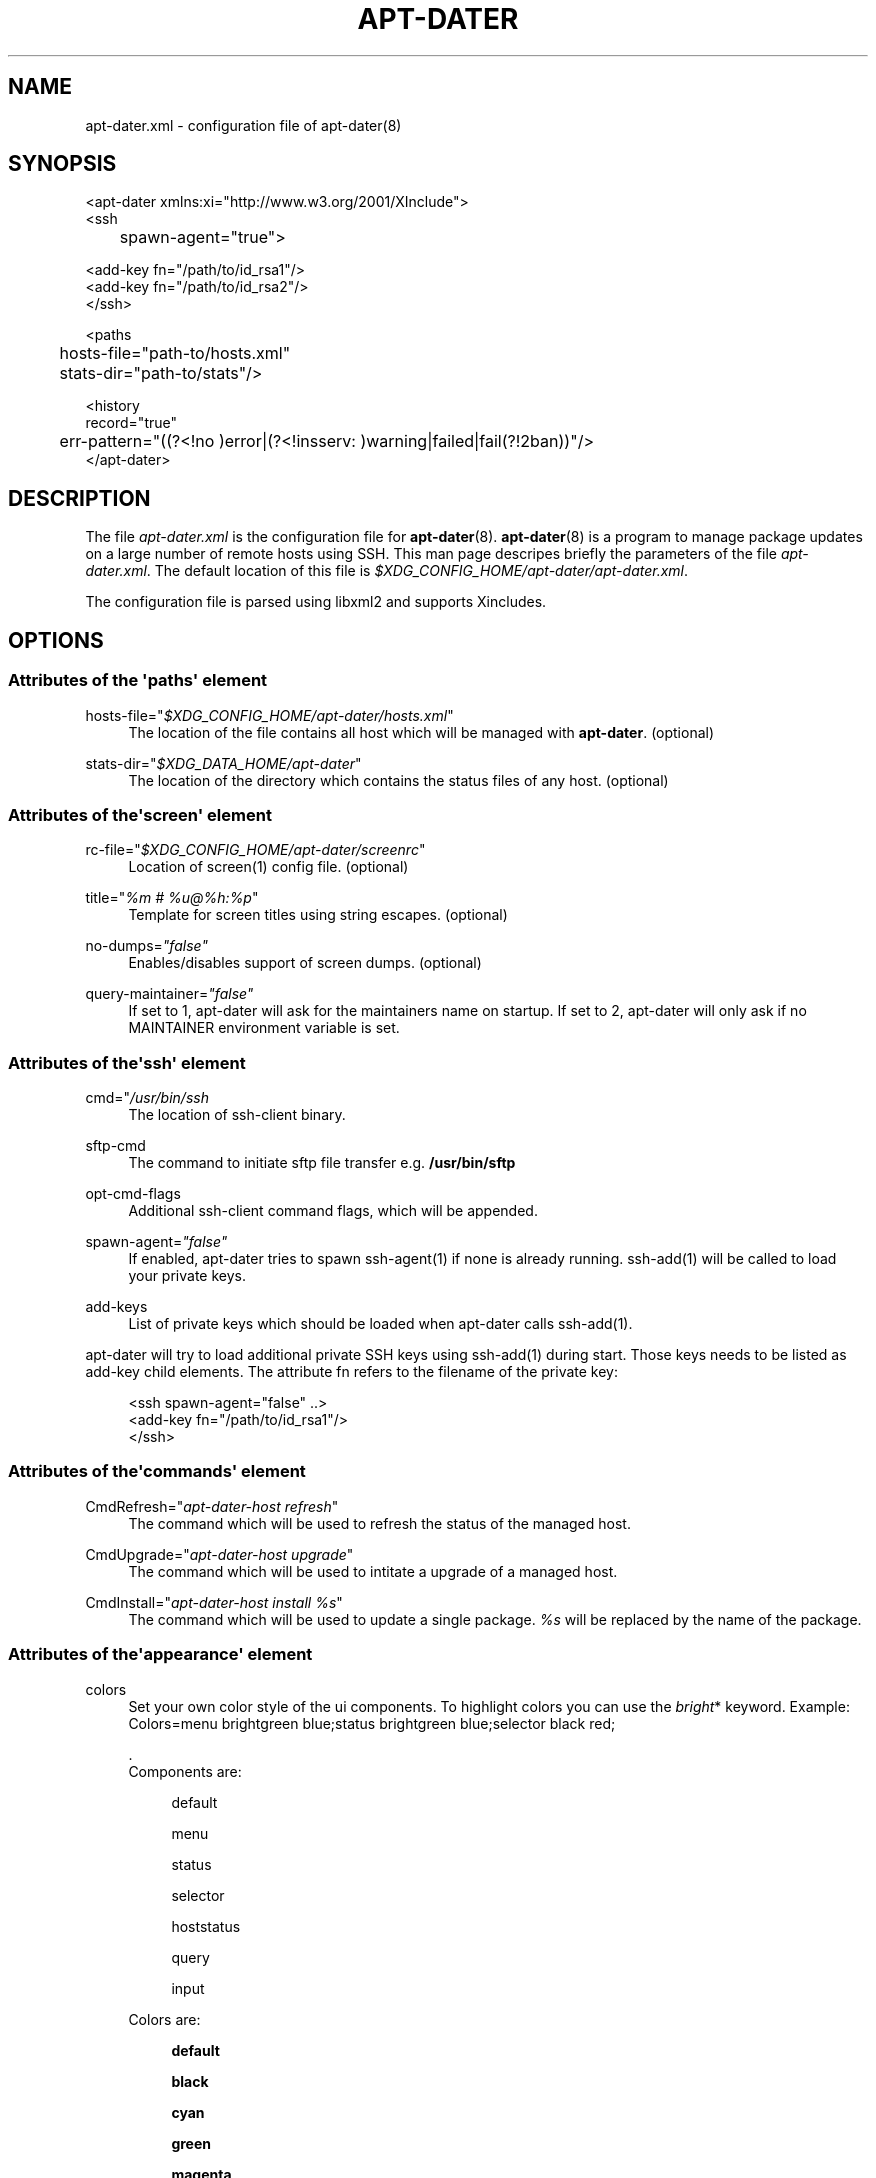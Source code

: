 '\" t
.\"     Title: APT-DATER
.\"    Author: 
.\" Generator: DocBook XSL Stylesheets v1.78.1 <http://docbook.sf.net/>
.\"      Date: February 28, 2015
.\"    Manual: Config File Manual
.\"    Source: apt-dater
.\"  Language: English
.\"
.TH "APT\-DATER" "5" "February 28, 2015" "apt\-dater" "Config File Manual"
.\" -----------------------------------------------------------------
.\" * Define some portability stuff
.\" -----------------------------------------------------------------
.\" ~~~~~~~~~~~~~~~~~~~~~~~~~~~~~~~~~~~~~~~~~~~~~~~~~~~~~~~~~~~~~~~~~
.\" http://bugs.debian.org/507673
.\" http://lists.gnu.org/archive/html/groff/2009-02/msg00013.html
.\" ~~~~~~~~~~~~~~~~~~~~~~~~~~~~~~~~~~~~~~~~~~~~~~~~~~~~~~~~~~~~~~~~~
.ie \n(.g .ds Aq \(aq
.el       .ds Aq '
.\" -----------------------------------------------------------------
.\" * set default formatting
.\" -----------------------------------------------------------------
.\" disable hyphenation
.nh
.\" disable justification (adjust text to left margin only)
.ad l
.\" -----------------------------------------------------------------
.\" * MAIN CONTENT STARTS HERE *
.\" -----------------------------------------------------------------
.SH "NAME"
apt-dater.xml \- configuration file of apt\-dater(8)
.SH "SYNOPSIS"
.sp
.nf

<apt\-dater xmlns:xi="http://www\&.w3\&.org/2001/XInclude">
    <ssh
	spawn\-agent="true">

        <add\-key fn="/path/to/id_rsa1"/>
        <add\-key fn="/path/to/id_rsa2"/>
    </ssh>

    <paths
	hosts\-file="path\-to/hosts\&.xml"
	stats\-dir="path\-to/stats"/>

    <history
        record="true"
	err\-pattern="((?<!no )error|(?<!insserv: )warning|failed|fail(?!2ban))"/>
</apt\-dater>

    
.fi
.SH "DESCRIPTION"
.PP
The file
\fIapt\-dater\&.xml\fR
is the configuration file for
\fBapt\-dater\fR(8)\&.
\fBapt\-dater\fR(8) is a program to manage package updates on a large number of remote hosts using SSH\&. This man page descripes briefly the parameters of the file
\fIapt\-dater\&.xml\fR\&. The default location of this file is
\fI$XDG_CONFIG_HOME/apt\-dater/apt\-dater\&.xml\fR\&.
.PP
The configuration file is parsed using libxml2 and supports Xincludes\&.
.SH "OPTIONS"
.SS "Attributes of the \*(Aqpaths\*(Aq element"
.PP
hosts\-file="\fI$XDG_CONFIG_HOME/apt\-dater/hosts\&.xml\fR"
.RS 4
The location of the file contains all host which will be managed with
\fBapt\-dater\fR\&. (optional)
.RE
.PP
stats\-dir="\fI$XDG_DATA_HOME/apt\-dater\fR"
.RS 4
The location of the directory which contains the status files of any host\&. (optional)
.RE
.SS "Attributes of the\*(Aqscreen\*(Aq element"
.PP
rc\-file="\fI$XDG_CONFIG_HOME/apt\-dater/screenrc\fR"
.RS 4
Location of screen(1) config file\&. (optional)
.RE
.PP
title="\fI%m # %u@%h:%p\fR"
.RS 4
Template for screen titles using string escapes\&. (optional)
.RE
.PP
no\-dumps=\fI"false"\fR
.RS 4
Enables/disables support of screen dumps\&. (optional)
.RE
.PP
query\-maintainer=\fI"false"\fR
.RS 4
If set to 1, apt\-dater will ask for the maintainers name on startup\&. If set to 2, apt\-dater will only ask if no MAINTAINER environment variable is set\&.
.RE
.SS "Attributes of the\*(Aqssh\*(Aq element"
.PP
cmd="\fI/usr/bin/ssh\fR
.RS 4
The location of ssh\-client binary\&.
.RE
.PP
sftp\-cmd
.RS 4
The command to initiate sftp file transfer e\&.g\&.
\fB/usr/bin/sftp\fR
.RE
.PP
opt\-cmd\-flags
.RS 4
Additional ssh\-client command flags, which will be appended\&.
.RE
.PP
spawn\-agent=\fI"false"\fR
.RS 4
If enabled, apt\-dater tries to spawn ssh\-agent(1) if none is already running\&. ssh\-add(1) will be called to load your private keys\&.
.RE
.PP
add\-keys
.RS 4
List of private keys which should be loaded when apt\-dater calls ssh\-add(1)\&.
.RE
.PP
apt\-dater will try to load additional private SSH keys using ssh\-add(1) during start\&. Those keys needs to be listed as
add\-key
child elements\&. The attribute
fn
refers to the filename of the private key:
.sp
.if n \{\
.RS 4
.\}
.nf

<ssh spawn\-agent="false" \&.\&.>
  <add\-key fn="/path/to/id_rsa1"/>
</ssh>
 
     
.fi
.if n \{\
.RE
.\}
.sp
.SS "Attributes of the\*(Aqcommands\*(Aq element"
.PP
CmdRefresh="\fIapt\-dater\-host refresh\fR"
.RS 4
The command which will be used to refresh the status of the managed host\&.
.RE
.PP
CmdUpgrade="\fIapt\-dater\-host upgrade\fR"
.RS 4
The command which will be used to intitate a upgrade of a managed host\&.
.RE
.PP
CmdInstall="\fIapt\-dater\-host install %s\fR"
.RS 4
The command which will be used to update a single package\&.
\fI%s\fR
will be replaced by the name of the package\&.
.RE
.SS "Attributes of the\*(Aqappearance\*(Aq element"
.PP
colors
.RS 4
Set your own color style of the ui components\&. To highlight colors you can use the
\fIbright\fR* keyword\&. Example: Colors=menu brightgreen blue;status brightgreen blue;selector black red;
.sp
\&.
   Components are:
.PP
.RS 4
default
.RE
.PP
.RS 4
menu
.RE
.PP
.RS 4
status
.RE
.PP
.RS 4
selector
.RE
.PP
.RS 4
hoststatus
.RE
.PP
.RS 4
query
.RE
.PP
.RS 4
input
.RE
.sp
Colors are:
.PP
.RS 4
\fBdefault\fR
.RE
.PP
.RS 4
\fBblack\fR
.RE
.PP
.RS 4
\fBcyan\fR
.RE
.PP
.RS 4
\fBgreen\fR
.RE
.PP
.RS 4
\fBmagenta\fR
.RE
.PP
.RS 4
\fBred\fR
.RE
.PP
.RS 4
\fBwhite\fR
.RE
.PP
.RS 4
\fByellow\fR
.RE
.RE
.SS "Attributes of the\*(Aqauto\-ref\*(Aq element"
.PP
enabled=\fI"true"\fR
.RS 4
Enabled the auto refresh feature if compiled in (see README\&.autoref)\&.
.RE
.SS "Attributes of the\*(Aqnotify\*(Aq element"
.PP
beep=\fI"true"\fR
.RS 4
Enables user notification by terminal bell\&.
.RE
.PP
flash=\fI"true"\fR
.RS 4
Enables user notification by terminal flashing\&.
.RE
.SS "Attributes of the\*(Aqhistory\*(Aq element"
.PP
err\-pattern="\fI((?<!no )error|(?<!insserv: )warning|failed|fail(?!2ban))\fR"
.RS 4
A regular expression pattern to match the screen output\&. A match indicates the user should be asked to review the output (using less)\&. (Optional)
.RE
.PP
record=\fI"true"\fR
.RS 4
Enables session recording using script(1)\&. (Optional)
.RE
.SS "Attributes of the\*(Aqhooks\*(Aq element"
.PP
pre\-update="\fI/etc/apt\-dater/pre\-upg\&.d\fR", pre\-refresh="\fI/etc/apt\-dater/pre\-ref\&.d\fR", pre\-install="\fI/etc/apt\-dater/pre\-ins\&.d\fR", pre\-connect="\fI/etc/apt\-dater/pre\-con\&.d\fR", post\-update="\fI/etc/apt\-dater/post\-upg\&.d\fR", post\-refresh="\fI/etc/apt\-dater/post\-ref\&.d\fR", post\-install="\fI/etc/apt\-dater/post\-ins\&.d\fR", post\-connect="\fI/etc/apt\-dater/post\-con\&.d\fR"
.RS 4
Hooks to be run before and after an action on a host is done\&. The values should be path names, any executable script within these directories will be run by
\fBrun\-parts\fR(8)\&.
.RE
.SH "STRING ESCAPES"
\fBapt\-dater\fR(8) provides an string escape mechanism\&. The escape character is \*(Aq%\*(Aq\&.

    .sp
.it 1 an-trap
.nr an-no-space-flag 1
.nr an-break-flag 1
.br
.B Table\ \&1.\ \&List of supported escapes.
.TS
allbox tab(:);
l l.
T{
escape
T}:T{
replaced by
T}
.T&
l l
l l
l l
l l
l l
l l
l l.
T{
%
T}:T{
escape character
T}
T{
h
T}:T{
hostname
T}
T{
H
T}:T{
SSH hostname used for connecting
T}
T{
m
T}:T{
maintainer name
T}
T{
p
T}:T{
SSH port number
T}
T{
u
T}:T{
SSH username
T}
T{
U
T}:T{
SSH username appended by '@', empty string if no SSH username is configured.
T}
.TE
.sp 1
.SH "FILES"
.PP
\fIapt\-dater\&.xml\fR
.RS 4
The configuration file of apt\-dater\&.
.RE
.PP
\fIhosts\&.xml\fR
.RS 4
Contains all hosts you would like to manage\&.
.RE
.SH "SEE ALSO"
.PP
apt\-dater(8), apt\-get(1), debtrack, screen(1), script(1), ssh(1),
\m[blue]\fBXDG Base Directory Specification\fR\m[]\&\s-2\u[1]\d\s+2\&.
.SH "AUTHORS"
.PP
\fBThomas Liske\fR <\&liske@ibh\&.de\&>
.RS 4
maintainer
.RE
.PP
\fBAndre Ellguth\fR
.RS 4
ex\-maintainer
.RE
.SH "COPYRIGHT"
.br
Copyright \(co 2008-2015 IBH IT-Service GmbH [\m[blue]\fBhttps://www\&.ibh\&.de/\fR\m[]]
.br
.SH "NOTES"
.IP " 1." 4
XDG Base Directory Specification
.RS 4
\%http://www.freedesktop.org/Standards/basedir-spec
.RE
